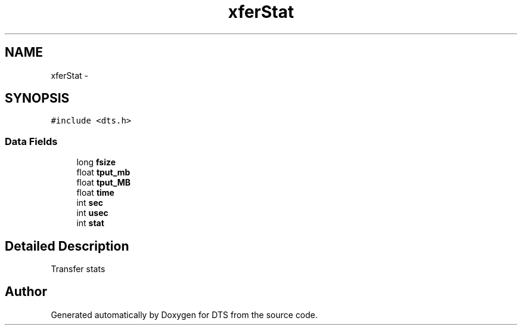 .TH "xferStat" 3 "11 Apr 2014" "Version v1.0" "DTS" \" -*- nroff -*-
.ad l
.nh
.SH NAME
xferStat \- 
.SH SYNOPSIS
.br
.PP
\fC#include <dts.h>\fP
.PP
.SS "Data Fields"

.in +1c
.ti -1c
.RI "long \fBfsize\fP"
.br
.ti -1c
.RI "float \fBtput_mb\fP"
.br
.ti -1c
.RI "float \fBtput_MB\fP"
.br
.ti -1c
.RI "float \fBtime\fP"
.br
.ti -1c
.RI "int \fBsec\fP"
.br
.ti -1c
.RI "int \fBusec\fP"
.br
.ti -1c
.RI "int \fBstat\fP"
.br
.in -1c
.SH "Detailed Description"
.PP 
Transfer stats 

.SH "Author"
.PP 
Generated automatically by Doxygen for DTS from the source code.
